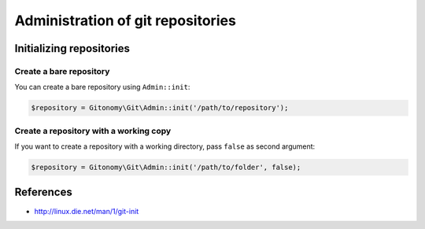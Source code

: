 Administration of git repositories
==================================

Initializing repositories
:::::::::::::::::::::::::

Create a bare repository
------------------------

You can create a bare repository using ``Admin::init``:

.. code-block:: php

    $repository = Gitonomy\Git\Admin::init('/path/to/repository');

Create a repository with a working copy
---------------------------------------

If you want to create a repository with a working directory, pass ``false`` as
second argument:

.. code-block:: php

    $repository = Gitonomy\Git\Admin::init('/path/to/folder', false);

References
::::::::::

- http://linux.die.net/man/1/git-init
